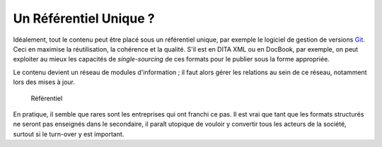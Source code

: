 .. Copyright 2011-2014 Olivier Carrère
.. Cette œuvre est mise à disposition selon les termes de la licence Creative
.. Commons Attribution - Pas d'utilisation commerciale - Partage dans les mêmes
.. conditions 4.0 international.

.. review: text no, code no

.. _un-referentiel-unique:

Un Référentiel Unique ?
=======================

Idéalement, tout le contenu peut être placé sous un référentiel unique, par
exemple le logiciel de gestion de versions `Git
<http://fr.wikipedia.org/wiki/Git>`_. Ceci en maximise la réutilisation,
la cohérence et la qualité. S'il est en DITA XML ou en DocBook, par exemple, on
peut exploiter au mieux les capacités de *single-sourcing* de ces formats pour
le publier sous la forme appropriée.

Le contenu devient un réseau de modules d'information ; il faut alors gérer les
relations au sein de ce réseau, notamment lors des mises à jour.

.. figure:: media/referentiel-unique.png

   Référentiel

En pratique, il semble que rares sont les entreprises qui ont franchi ce pas. Il
est vrai que tant que les formats structurés ne seront pas enseignés dans le
secondaire, il paraît utopique de vouloir y convertir tous les acteurs de la
société, surtout si le turn-over y est important.
